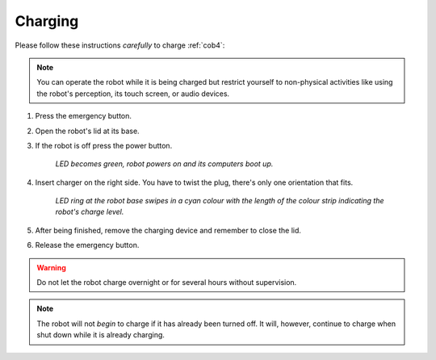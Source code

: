 .. _cob4_charging:

=========
 Charging
=========

Please follow these instructions *carefully* to charge :ref:`cob4`:

.. note:: You can operate the robot while it is being charged but restrict yourself to non-physical activities like using the robot's perception, its touch screen, or audio devices.

1. Press the emergency button.
#. Open the robot's lid at its base.
#. If the robot is off press the power button.

    *LED becomes green, robot powers on and its computers boot up.*

#. Insert charger on the right side. You have to twist the plug, there's only one orientation that fits.

    *LED ring at the robot base swipes in a cyan colour with the length of the colour strip indicating the robot's charge level.*

#. After being finished, remove the charging device and remember to close the lid.
#. Release the emergency button.

.. warning:: Do not let the robot charge overnight or for several hours without supervision.

.. note:: The robot will not *begin* to charge if it has already been turned off. It will, however, continue to charge when shut down while it is already charging.

